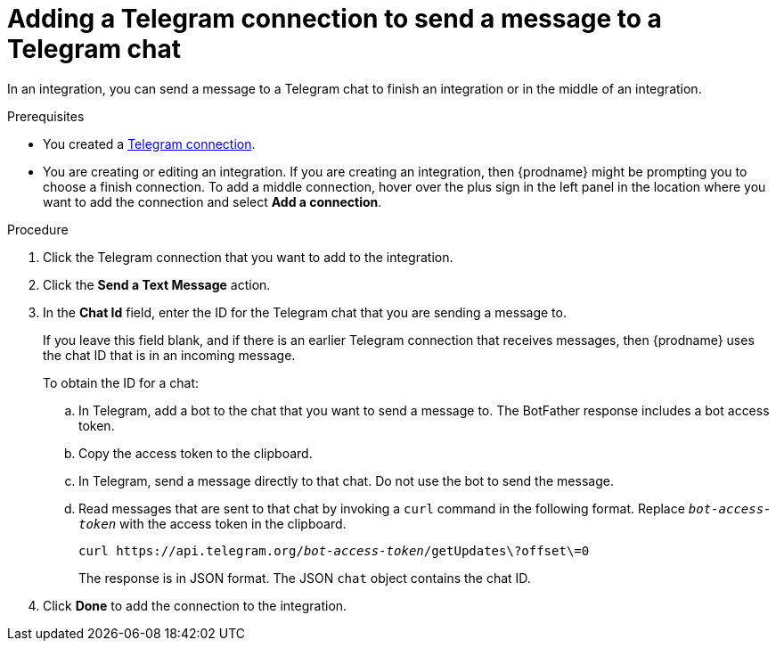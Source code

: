 // This module is included in these assemblies:
// as_connecting-to-telegram.adoc

[id='add-telegram-connection-middle-finish_{context}']
= Adding a Telegram connection to send a message to a Telegram chat

In an integration, you can send a message to a Telegram chat to
finish an integration or in the middle of an integration. 

.Prerequisites

* You created a <<creating-telegram-connections_{context},Telegram connection>>. 
* You are creating or editing an integration. If you are creating an integration, then
{prodname} might be prompting you to choose a finish connection. 
To add a middle connection, hover over the plus
sign in the left panel in the location where you want to add the
connection and select *Add a connection*. 

.Procedure

. Click the Telegram connection that you want to add to the integration. 
. Click the *Send a Text Message* action. 
. In the *Chat Id* field, enter the ID for the Telegram chat that you are sending
a message to. 
+
If you leave this field blank, and if there is an earlier 
Telegram connection that receives messages, then {prodname} uses the
chat ID that is in an incoming message. 
+
To obtain the ID for a chat:  

.. In Telegram, add a bot to the chat that you want to send a message to. 
The BotFather response includes a bot access token.
.. Copy the access token to the clipboard.
.. In Telegram, send a message directly to that chat. 
Do not use the bot to send the message.  
.. Read messages that are sent to that chat by invoking a `curl` command 
in the following format. Replace `_bot-access-token_` with the access 
token in the clipboard. 
+
`curl \https://api.telegram.org/_bot-access-token_/getUpdates\?offset\=0`
+
The response is in JSON format. The JSON `chat` object contains the chat ID. 

. Click *Done* to add the connection to the integration. 
